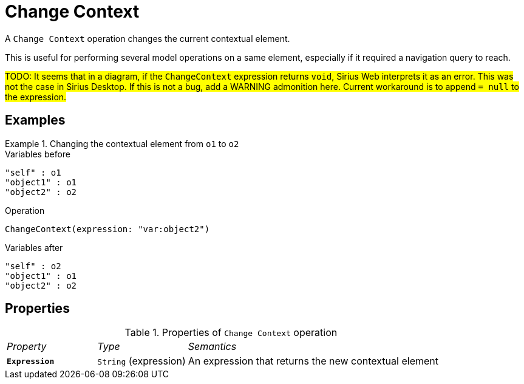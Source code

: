 = Change Context

A `Change Context` operation changes the current contextual element.

This is useful for performing several model operations on a same element, especially if it required a navigation query to reach.

#TODO: It seems that in a diagram, if the `ChangeContext` expression returns `void`, Sirius Web interprets it as an error. This was not the case in Sirius Desktop. If this is not a bug, add a WARNING admonition here. Current workaround is to append `= null` to the expression.#

== Examples

.Changing the contextual element from `o1` to `o2`
====

.Variables before
------
"self" : o1
"object1" : o1
"object2" : o2
------

.Operation
------
ChangeContext(expression: "var:object2")
------

.Variables after
------
"self" : o2
"object1" : o1
"object2" : o2
------
====

== Properties

.Properties of `Change Context` operation
[cols="1,1,3"]
|===
|_Property_
|_Type_
|_Semantics_

|*`Expression`*
|`String` (expression)
|An expression that returns the new contextual element
|===